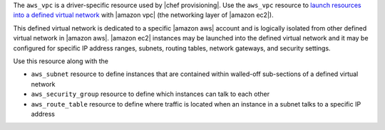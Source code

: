 .. The contents of this file are included in multiple topics.
.. This file should not be changed in a way that hinders its ability to appear in multiple documentation sets.

The ``aws_vpc`` is a driver-specific resource used by |chef provisioning|. Use the ``aws_vpc`` resource to `launch resources into a defined virtual network <http://aws.amazon.com/documentation/vpc/>`__ with |amazon vpc| (the networking layer of |amazon ec2|).

This defined virtual network is dedicated to a specific |amazon aws| account and is logically isolated from other defined virtual network in |amazon aws|. |amazon ec2| instances may be launched into the defined virtual network and it may be configured for specific IP address ranges, subnets, routing tables, network gateways, and security settings.

Use this resource along with the

* ``aws_subnet`` resource to define instances that are contained within walled-off sub-sections of a defined virtual network
* ``aws_security_group`` resource to define which instances can talk to each other
* ``aws_route_table`` resource to define where traffic is located when an instance in a subnet talks to a specific IP address
